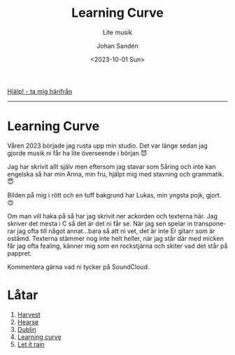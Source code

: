 #+OPTIONS: ':nil *:t -:t ::t <:t H:3 \n:nil ^:t arch:headline author:t
#+OPTIONS: broken-links:nil c:nil creator:nil d:(not "LOGBOOK") date:t e:t
#+OPTIONS: email:nil f:t inline:t num:nil p:nil pri:nil prop:nil stat:t tags:t
#+OPTIONS: tasks:t tex:t timestamp:t title:t toc:nil todo:t |:t
#+TITLE: Learning Curve
#+subtitle: Lite musik
#+DATE: <2023-10-01 Sun>
#+AUTHOR: Johan Sandén
#+EMAIL: johan.sanden@gmail.com
#+LANGUAGE: sv
#+SELECT_TAGS: export
#+EXCLUDE_TAGS: noexport
#+OPTIONS: html-link-use-abs-url:nil html-postamble:auto html-preamble:t
#+OPTIONS: html-scripts:t html-style:t html5-fancy:t tex:t
#+HTML_DOCTYPE: xhtml-strict
#+HTML_CONTAINER: div
#+DESCRIPTION:
#+KEYWORDS:
#+HTML_LINK_HOME:
#+HTML_LINK_UP:
#+HTML_MATHJAX:
#+HTML_HEAD:<link rel="stylesheet" type="text/css" href="./css/style.css" />
#+HTML_HEAD_EXTRA:
#+SUBTITLE:
#+INFOJS_OPT:
#+CREATOR: <a href="https://www.gnu.org/software/emacs/">Emacs</a> <a href="http://orgmode.org">Org-mode</a>
#+LATEX_HEADER:

#+BEGIN_CENTER
[[file:../../img/lc.jpg]]
#+END_CENTER

#+BEGIN_CENTER
[[file:../../index.org][Hjälp! - ta mig härifrån]]
#+END_CENTER

-------
* Learning Curve
Våren 2023 började jag rusta upp min studio. Det var länge sedan jag gjorde
musik ni får ha lite överseende i början 😈

Jag har skrivit allt själv men eftersom jag stavar som 5åring och inte kan
engelska så har min Anna, min fru, hjälpt mig med stavning och grammatik. 😇

Bilden på mig i rött och en tuff bakgrund har Lukas, min yngsta pojk, gjort. 😍

Om man vill haka på så har jag skrivit ner ackorden och texterna här. Jag
skriver det mesta i C så det är det ni får se. När jag sen spelar in
transponerar jag ofta till något annat...bara så att ni vet, det är inte Er
gitarr som är ostämd. Texterna stämmer nog inte helt heller, när jag står där
med micken får jag ofta fealing, känner mig som en rockstjärna och skiter vad
det står på pappret.

Kommentera gärna vad ni tycker på SoundCloud.

* Låtar
  1. [[file:harvest.org][Harvest]]
  2. [[file:hearse.org][Hearse]]
  3. [[file:dublin.org][Dublin]]
  4. [[file:learning_curve.org][Learning curve]]
  5. [[file:let_it_rain.org][Let it rain]]
